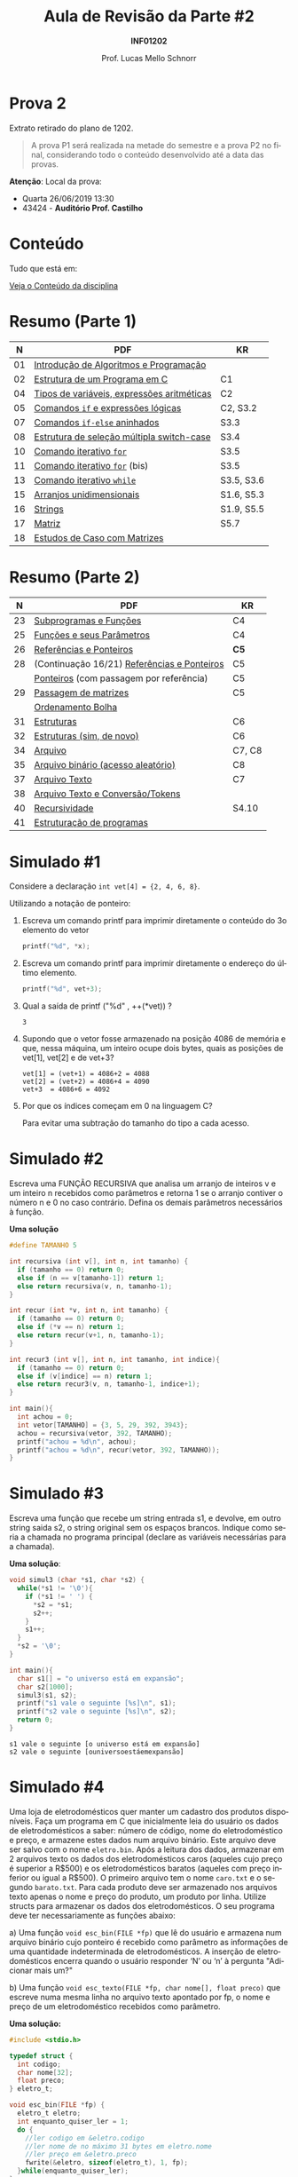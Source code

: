 # -*- coding: utf-8 -*-
# -*- mode: org -*-
#+startup: beamer overview indent
#+LANGUAGE: pt-br
#+TAGS: noexport(n)
#+EXPORT_EXCLUDE_TAGS: noexport
#+EXPORT_SELECT_TAGS: export

#+Title: Aula de Revisão da Parte #2
#+Subtitle: *INF01202*
#+Author: Prof. Lucas Mello Schnorr
#+Date: \copyleft

#+LaTeX_CLASS: beamer
#+LaTeX_CLASS_OPTIONS: [xcolor=dvipsnames]
#+OPTIONS:   H:1 num:t toc:nil \n:nil @:t ::t |:t ^:t -:t f:t *:t <:t
#+LATEX_HEADER: \input{org-babel.tex}
#+LATEX_HEADER: \usepackage{amsmath}
#+LATEX_HEADER: \usepackage{systeme}

* Prova 2

Extrato retirado do plano de 1202.

#+latex: \bigskip

#+BEGIN_QUOTE
A prova P1 será realizada na metade do semestre e a prova P2 no final,
considerando todo o conteúdo desenvolvido até a data das provas.
#+END_QUOTE

#+latex: \vfill

*Atenção*: Local da prova:
- Quarta 26/06/2019 13:30
- 43424 - *Auditório Prof. Castilho*

* Conteúdo

Tudo que está em:

#+latex: \bigskip

#+BEGIN_CENTER
[[https://gitlab.com/schnorr/prog/blob/master/conteudo/index.org][Veja o Conteúdo da disciplina]]
#+END_CENTER

* Resumo (Parte 1)

|  *N* | *PDF*                                        | *KR*         |
|----+--------------------------------------------+------------|
| 01 | [[http://www.inf.ufrgs.br/~schnorr/inf1202/introducao.pdf][Introdução de Algoritmos e Programação]]     |            |
| 02 | [[http://www.inf.ufrgs.br/~schnorr/inf1202/sequencial.pdf][Estrutura de um Programa em C]]              | C1         |
| 04 | [[http://www.inf.ufrgs.br/~schnorr/inf1202/tipos.pdf][Tipos de variáveis, expressões aritméticas]] | C2         |
| 05 | [[http://www.inf.ufrgs.br/~schnorr/inf1202/if.pdf][Comandos =if= e expressões lógicas]]           | C2, S3.2   |
| 07 | [[http://www.inf.ufrgs.br/~schnorr/inf1202/if-else.pdf][Comandos =if-else= aninhados]]                 | S3.3       |
| 08 | [[http://www.inf.ufrgs.br/~schnorr/inf1202/switch.pdf][Estrutura de seleção múltipla switch-case]]  | S3.4       |
| 10 | [[http://www.inf.ufrgs.br/~schnorr/inf1202/for.pdf][Comando iterativo =for=]]                    | S3.5       |
| 11 | [[http://www.inf.ufrgs.br/~schnorr/inf1202/maisfor.pdf][Comando iterativo =for=]] (bis)              | S3.5       |
| 13 | [[http://www.inf.ufrgs.br/~schnorr/inf1202/while.pdf][Comando iterativo =while=]]                  | S3.5, S3.6 |
| 15 | [[http://www.inf.ufrgs.br/~schnorr/inf1202/arranjos.pdf][Arranjos unidimensionais]]                   | S1.6, S5.3 |
| 16 | [[http://www.inf.ufrgs.br/~schnorr/inf1202/strings.pdf][Strings]]                                    | S1.9, S5.5 |
| 17 | [[http://www.inf.ufrgs.br/~schnorr/inf1202/matriz.pdf][Matriz]]                                     | S5.7       |
| 18 | [[http://www.inf.ufrgs.br/~schnorr/inf1202/maismatriz.pdf][Estudos de Caso com Matrizes]]               |            |

* Resumo (Parte 2)

|  *N* | *PDF*                                         | *KR*     |
|----+---------------------------------------------+--------|
| 23 | [[http://www.inf.ufrgs.br/~schnorr/inf1202/funcoes.pdf][Subprogramas e Funções]]                      | C4     |
| 25 | [[http://www.inf.ufrgs.br/~schnorr/inf1202/parametros.pdf][Funções e seus Parâmetros]]                   | C4     |
| 26 | [[http://www.inf.ufrgs.br/~schnorr/inf1202/referencias.pdf][Referências e Ponteiros]]                     | *C5*     |
| 28 | (Continuação 16/21) [[http://www.inf.ufrgs.br/~schnorr/inf1202/referencias.pdf][Referências e Ponteiros]] | C5     |
|    | [[http://www.inf.ufrgs.br/~schnorr/inf1202/ponteiros.pdf][Ponteiros]] (com passagem por referência)     | C5     |
| 29 | [[http://www.inf.ufrgs.br/~schnorr/inf1202/passagem-matrizes.pdf][Passagem de matrizes]]                        | C5     |
|    | [[http://www.inf.ufrgs.br/~schnorr/inf1202/ordenamento-bolha.pdf][Ordenamento Bolha]]                           |        |
| 31 | [[http://www.inf.ufrgs.br/~schnorr/inf1202/estruturas.pdf][Estruturas]]                                  | C6     |
| 32 | [[http://www.inf.ufrgs.br/~schnorr/inf1202/typedef.pdf][Estruturas (sim, de novo)]]                   | C6     |
| 34 | [[http://www.inf.ufrgs.br/~schnorr/inf1202/arquivo.pdf][Arquivo]]                                     | C7, C8 |
| 35 | [[http://www.inf.ufrgs.br/~schnorr/inf1202/aleatorio.pdf][Arquivo binário (acesso aleatório)]]          | C8     |
| 37 | [[http://www.inf.ufrgs.br/~schnorr/inf1202/arq-texto.pdf][Arquivo Texto]]                               | C7     |
| 38 | [[http://www.inf.ufrgs.br/~schnorr/inf1202/arq-texto-p2.pdf][Arquivo Texto e Conversão/Tokens]]            |        |
| 40 | [[http://www.inf.ufrgs.br/~schnorr/inf1202/recursividade.pdf][Recursividade]]                               | S4.10  |
| 41 | [[http://www.inf.ufrgs.br/~schnorr/inf1202/estruturacao.pdf][Estruturação de programas]]                   |        |
* Simulado #1

Considere a declaração ~int vet[4] = {2, 4, 6, 8}~.

#+latex: \vfill

Utilizando a notação de ponteiro:

1. Escreva um comando printf para imprimir diretamente o conteúdo do
   3o elemento do vetor

   #+BEGIN_SRC C
   printf("%d", *x);
   #+END_SRC

2. Escreva um comando printf para imprimir diretamente o endereço do
   último elemento.

   #+BEGIN_SRC C
   printf("%d", vet+3);
   #+END_SRC

3. Qual a saída de printf ("%d" , ++(*vet)) ?

   #+BEGIN_SRC text
   3
   #+END_SRC

4. Supondo que o vetor fosse armazenado na posição 4086 de memória e
   que, nessa máquina, um inteiro ocupe dois bytes, quais as posições
   de vet[1], vet[2] e de vet+3?

   #+BEGIN_EXAMPLE
   vet[1] = (vet+1) = 4086+2 = 4088
   vet[2] = (vet+2) = 4086+4 = 4090
   vet+3  = 4086+6 = 4092
   #+END_EXAMPLE

5. Por que os índices começam em 0 na linguagem C?

   Para evitar uma subtração do tamanho do tipo a cada acesso.

* Simulado #2

Escreva uma FUNÇÃO RECURSIVA que analisa um arranjo de inteiros v e um
inteiro n recebidos como parâmetros e retorna 1 se o arranjo contiver
o número n e 0 no caso contrário. Defina os demais parâmetros
necessários à função.

*Uma solução*

#+BEGIN_SRC C
#define TAMANHO 5

int recursiva (int v[], int n, int tamanho) {
  if (tamanho == 0) return 0;
  else if (n == v[tamanho-1]) return 1;
  else return recursiva(v, n, tamanho-1);
}

int recur (int *v, int n, int tamanho) {
  if (tamanho == 0) return 0;
  else if (*v == n) return 1;
  else return recur(v+1, n, tamanho-1);
}

int recur3 (int v[], int n, int tamanho, int indice){
  if (tamanho == 0) return 0;
  else if (v[indice] == n) return 1;
  else return recur3(v, n, tamanho-1, indice+1);
}

int main(){
  int achou = 0;
  int vetor[TAMANHO] = {3, 5, 29, 392, 3943};
  achou = recursiva(vetor, 392, TAMANHO);
  printf("achou = %d\n", achou);
  printf("achou = %d\n", recur(vetor, 392, TAMANHO));
}
#+END_SRC

#+RESULTS:
| achou | = | 1 |
| achou | = | 1 |

* Simulado #3

Escreva uma função que recebe um string entrada s1, e devolve, em
outro string saida s2, o string original sem os espaços
brancos. Indique como seria a chamada no programa principal (declare
as variáveis necessárias para a chamada).

*Uma solução*:

#+begin_src C :results output :session :exports both
void simul3 (char *s1, char *s2) {
  while(*s1 != '\0'){
    if (*s1 != ' ') {
      *s2 = *s1;
      s2++;
    }
    s1++;
  }
  *s2 = '\0';
}

int main(){
  char s1[] = "o universo está em expansão";
  char s2[1000];
  simul3(s1, s2);
  printf("s1 vale o seguinte [%s]\n", s1);
  printf("s2 vale o seguinte [%s]\n", s2);
  return 0;
}
#+END_SRC

#+RESULTS:
: s1 vale o seguinte [o universo está em expansão]
: s2 vale o seguinte [ouniversoestáemexpansão]

* Simulado #4

#+latex: \small

Uma loja de eletrodomésticos quer manter um cadastro dos produtos
disponíveis. Faça um programa em C que inicialmente leia do usuário os
dados de eletrodomésticos a saber: número de código, nome do
eletrodoméstico e preço, e armazene estes dados num arquivo
binário. Este arquivo deve ser salvo com o nome ~eletro.bin~. Após a
leitura dos dados, armazenar em 2 arquivos texto os dados dos
eletrodomésticos caros (aqueles cujo preço é superior a R$500) e os
eletrodomésticos baratos (aqueles com preço inferior ou igual a
R$500). O primeiro arquivo tem o nome ~caro.txt~ e o segundo
~barato.txt~. Para cada produto deve ser armazenado nos arquivos texto
apenas o nome e preço do produto, um produto por linha. Utilize
structs para armazenar os dados dos eletrodomésticos. O seu programa
deve ter necessariamente as funções abaixo:

a) Uma função ~void esc_bin(FILE *fp)~ que lê do usuário e armazena num
   arquivo binário cujo ponteiro é recebido como parâmetro as
   informações de uma quantidade indeterminada de eletrodomésticos. A
   inserção de eletrodomésticos encerra quando o usuário responder ‘N’
   ou ‘n’ à pergunta "Adicionar mais um?"

b) Uma função ~void esc_texto(FILE *fp, char nome[], float preco)~ que
   escreve numa mesma linha no arquivo texto apontado por fp, o nome e
   preço de um eletrodoméstico recebidos como parâmetro.

*Uma solução:*

#+BEGIN_SRC C :tangle e/p2-simul-4.c
#include <stdio.h>

typedef struct {
  int codigo;
  char nome[32];
  float preco;
} eletro_t;

void esc_bin(FILE *fp) {
  eletro_t eletro;
  int enquanto_quiser_ler = 1;
  do {
    //ler codigo em &eletro.codigo
    //ler nome de no máximo 31 bytes em eletro.nome
    //ler preço em &eletro.preco
    fwrite(&eletro, sizeof(eletro_t), 1, fp);
  }while(enquanto_quiser_ler);
}

void esc_texto(FILE *fp, char nome[], float preco) {
  fprintf(fp, "%s %f\n", nome, preco);
}

int main() {
  FILE *fp = fopen("eletro.bin", "w");
  esc_bin(fp);
  fseek(fp, 0L, SEEK_SET); // como um rewind(fp)
  FILE *caro = fopen("caro.txt", "w");
  FILE *barato = fopen("barato.txt", "w");
  eletro_t eletro;
  int bytes_lidos;
  do {
    bytes_lidos = fread(&eletro, sizeof(eletro_t), 1, fp);
    if (bytes_lidos == sizeof(eletro_t)){
      if(eletro.preco > 500) {
	   esc_texto(caro, eletro.nome, eletro.preco);
      }else{
	   esc_texto(barato, eletro.nome, eletro.preco);
	}
    }
  }while(bytes_lidos == sizeof(eletro_t));
  fclose(caro);
  fclose(barato);
  fclose(fp);
}
#+END_SRC

#+RESULTS:

* Simulado #5

Considere um arquivo texto arquivo.txt já existente. Escreva um
programa em C que leia o arquivo, leia dois caracteres do teclado,
troque cada ocorrência do primeiro caractere pelo segundo, e grave
novamente o arquivo (com o mesmo nome).

*Uma solução*:

~arquivo.txt~
#+BEGIN_SRC text :tangle arquivo.txt
o universo esta se expandindo
#+END_SRC

programa:
#+BEGIN_SRC C
#include <stdio.h>
int main() {
  // Ler do teclado com fgetc
  char c_origem, c_destino;
  c_origem = fgetc(stdin);
  c_destino = fgetc(stdin);

  // Ler do arquivo char by char
  FILE *fp = fopen("arquivo.txt", "r+");
  char c = fgetc(fp);
  while(c != EOF){
    if (c == c_origem) {
      fseek(fp, -1, SEEK_CUR);
      fputc(c_destino, fp);
    }
    c = fgetc(fp);
  }
  fclose(fp);
  return 0;
}
#+END_SRC

#+RESULTS:

* Simulado #6

Escreva uma função recursiva ~float funcao(float p, int n)~ que recebe
como entrada um valor real p > 0 e um valor inteiro n. Se n for menor
ou igual a zero, a função deve retornar o valor zero. Caso contrário,
deve retornar o valor da soma.

#+BEGIN_EXPORT latex
\\\bigskip

$\frac{1}{1^p} + \frac{1}{2^p} + \frac{1}{3^p} +  ... +\frac{1}{n^p}$
#+END_EXPORT

*Uma solução*:

#+BEGIN_SRC C :libs "-lm"
#include <math.h>
#include <stdio.h>

float funcao(float p, int n) {
  if (n <= 0) return 0;
  float elemento = 1/pow(n, p);
  return elemento+funcao(p, n-1);
}

int main() {
  printf("%f\n", funcao(2.3, 3));
}
#+END_SRC

#+RESULTS:
: 1.282977

* Simulado #7

Escreva uma função que recebe como parâmetro apenas uma string de no
máximo 30 caracteres e inverte os caracteres da string. A nova string
invertida é escrita em cima da string recebida como parâmetro.
Exemplo ilustrativo:

#+BEGIN_EXAMPLE
Entre com uma string: O rato roeu a roupa do rei de roma.
String invertida: .amor ed ier od apuor a ueor otar O
#+END_EXAMPLE

*Uma solução sem recursão*

#+begin_src C :results output :session :exports both
#include<stdio.h>
#include<string.h>

void inverte(char *s) {
  char grande[30];
  int i;
  for (i = 0; i < strlen(s); i++){
    grande[i] = s[strlen(s) -1 - i];
  }
  grande[i] = '\0';
  strcpy(s, grande);
}

int main() {
  char s[] = "O rato roeu a roupa do rei de roma.";
  printf("Entre com uma string: %s\n", s);
  inverte(s);
  printf("String invertida: %s\n", s);
}
#+END_SRC

#+RESULTS:
: Entre com uma string: O rato roeu a roupa do rei de roma.
: String invertida: .amor ed ier od apuor a ueor otar O

* Funções auxiliares

| strcmp(<s1>, <s2>)                              | // retorna 0 se os strings forem iguais.           |
| strcpy(<str_destino>, <str_origem>)             | // copia string origem no string destino           |
| strlen(<string>)                                | // retorna tamanho da string                       |
| feof()                                          | // retorna 1 se o cabeçote está no fim do arquivo  |
| fread(<&buffer>, <tamelem>, <quant>, <FILE *>)  | // arquivo binario                                 |
| fwrite(<&buffer>, <tamelem>, <quant>, <FILE *>) | // arquivo binario                                 |
| fgets(<&strbuffer>,<tamanho>,<FILE*>)           | // arquivo texto                                   |
| fputs(<&strbuffer>,<FILE*>)                     | // arquivo texto                                   |
| fprintf(<FILE *>,<formato>,<var1,var2,...>)     | // arquivo texto                                   |
| fscanf(<FILE *>,<formato>,<&var1,&var2,...>)    | // arquivo texto                                   |
| atoi(vetorchar)                                 | // converte string para inteiro                    |
| atof(vetorchar)                                 | // converte string para real                       |
| strtok(<string>, <separador>)                   | // separa a string em partes                       |
| fopen(<nome>, <modo>)                           | // abre o arquivo no modo desejado                 |
| fclose(<FILE*>)                                 | // fecha o arquivo                                 |
| fseek(<FILE *>, <desl>, <origem>)               | // reposiciona o cabeçote a <desl> bytes da origem |
|                                                 | // (origem: SEEK_SET, SEEK_CUR ou SEEK_END)        |
